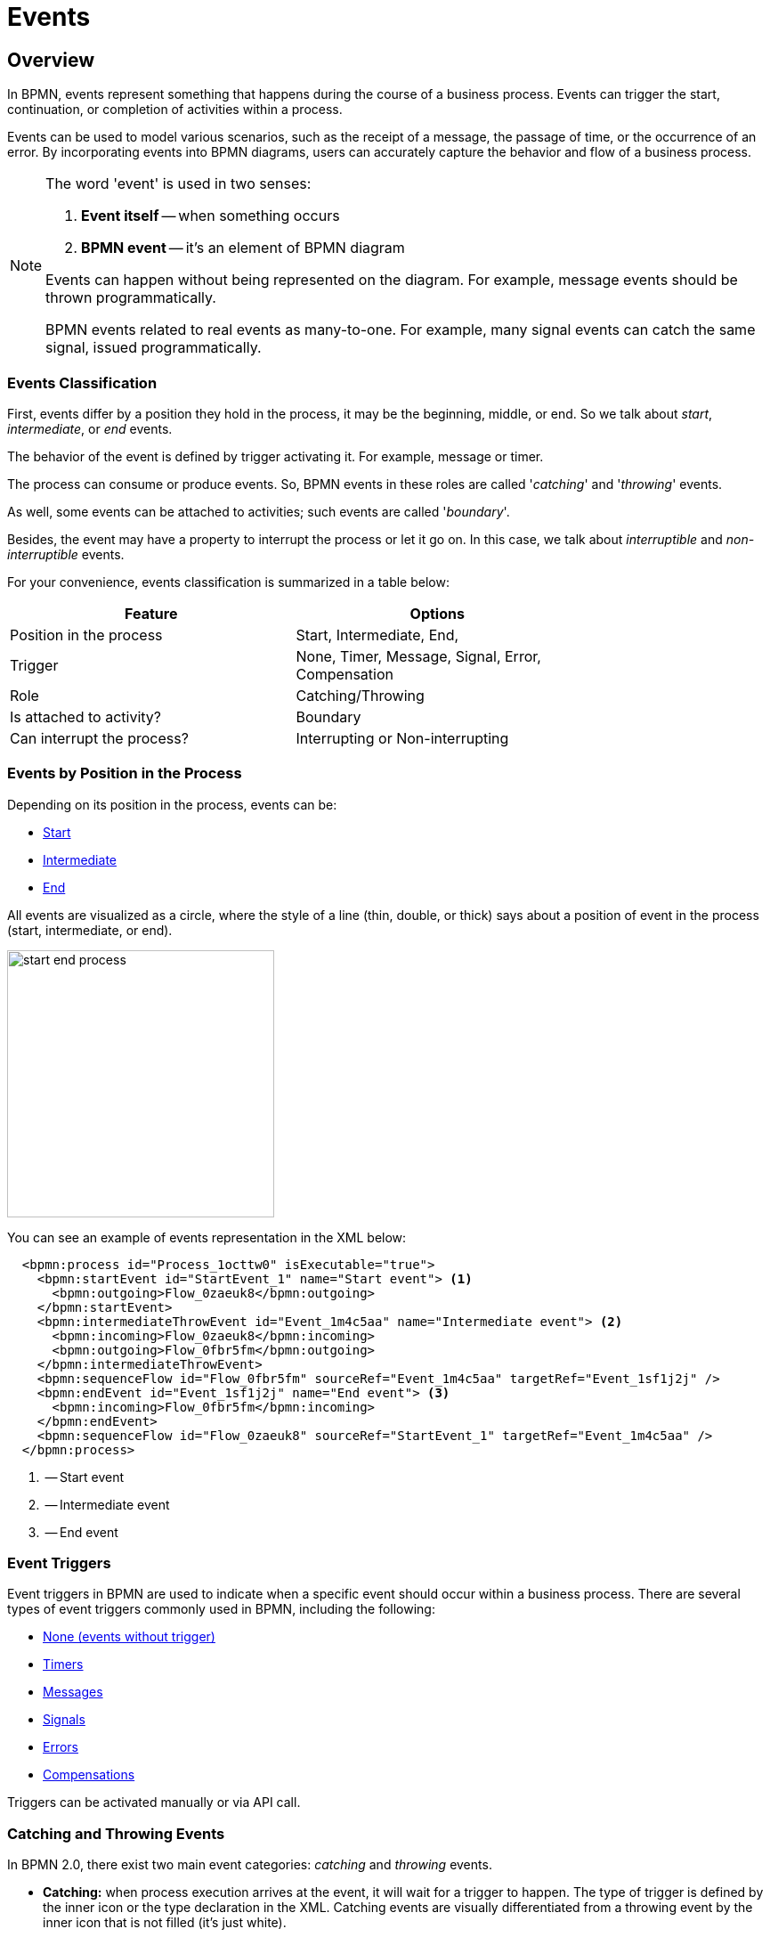 = Events


[[events-overview]]
== Overview
In BPMN, events represent something that happens during the course of a business process. Events can trigger the start, continuation, or completion of activities within a process.

Events can be used to model various scenarios, such as the receipt of a message, the passage of time, or the occurrence of an error. By incorporating events into BPMN diagrams, users can accurately capture the behavior and flow of a business process.

[NOTE]
====
The word 'event' is used in two senses:

. *Event itself* -- when something occurs
. *BPMN event* -- it's an element of BPMN diagram

Events can happen without being represented on the diagram. For example, message events should be thrown programmatically.

BPMN events related to real events as many-to-one. For example, many signal events can catch the same signal, issued programmatically.
====

[[events-classification]]
=== Events Classification

First, events differ by a position they hold in the process, it may be the beginning, middle, or end. So we talk about _start_, _intermediate_, or _end_ events.

The behavior of the event is defined by trigger activating it. For example, message or timer.

The process can consume or produce events. So, BPMN events in these roles are called '_catching_' and '_throwing_' events.

As well, some events can be attached to activities; such events are called '_boundary_'.

Besides, the event may have a property to interrupt the process or let it go on. In this case, we talk about _interruptible_ and _non-interruptible_ events.

For your convenience, events classification is summarized in a table below:

[%header,format=dsv, width=75%]
|===
Feature: Options
Position in the process: Start, Intermediate, End,
Trigger: None, Timer, Message, Signal, Error, Compensation
Role: Catching/Throwing
Is attached to activity?: Boundary
Can interrupt the process?: Interrupting or Non-interrupting
|===

[[events-position]]
=== Events by Position in the Process

Depending on its position in the process, events can be:

* xref:bpmn-events.adoc#start-events[Start]
* xref:bpmn-events.adoc#intermediate-events[Intermediate]
* xref:bpmn-events.adoc#end-events[End]

All events are visualized as a circle, where the style of a line (thin, double, or thick) says about a position of event in the process (start, intermediate, or end).

image::bpmn-events/start-end-process.png[,300]

You can see an example of events representation in the XML below:

[source,xml]
----
  <bpmn:process id="Process_1octtw0" isExecutable="true">
    <bpmn:startEvent id="StartEvent_1" name="Start event"> <1>
      <bpmn:outgoing>Flow_0zaeuk8</bpmn:outgoing>
    </bpmn:startEvent>
    <bpmn:intermediateThrowEvent id="Event_1m4c5aa" name="Intermediate event"> <2>
      <bpmn:incoming>Flow_0zaeuk8</bpmn:incoming>
      <bpmn:outgoing>Flow_0fbr5fm</bpmn:outgoing>
    </bpmn:intermediateThrowEvent>
    <bpmn:sequenceFlow id="Flow_0fbr5fm" sourceRef="Event_1m4c5aa" targetRef="Event_1sf1j2j" />
    <bpmn:endEvent id="Event_1sf1j2j" name="End event"> <3>
      <bpmn:incoming>Flow_0fbr5fm</bpmn:incoming>
    </bpmn:endEvent>
    <bpmn:sequenceFlow id="Flow_0zaeuk8" sourceRef="StartEvent_1" targetRef="Event_1m4c5aa" />
  </bpmn:process>
----
<1> -- Start event
<2> -- Intermediate event
<3> -- End event


[[event-triggers]]
=== Event Triggers
Event triggers in BPMN are used to indicate when a specific event should occur within a business process. There are several types of event triggers commonly used in BPMN, including the following:

* xref:bpmn-events.adoc#none-events[None (events without trigger)]
* xref:bpmn-events.adoc#timer-events[Timers]
* xref:bpmn-events.adoc#message-events[Messages]
* xref:bpmn-events.adoc#signal-events[Signals]
* xref:bpmn-events.adoc#error-events[Errors]
* xref:bpmn-events.adoc#compensation-events[Compensations]
// * xref:bpmn-events.adoc#cancel-events[Cancellations]

Triggers can be activated manually or via API call.

[[catching-and-throwing]]
=== Catching and Throwing Events

In BPMN 2.0, there exist two main event categories: _catching_ and _throwing_ events.

* *Catching:* when process execution arrives at the event, it will wait for a trigger to happen. The type of trigger is defined by the inner icon or the type declaration in the XML. Catching events are visually differentiated from a throwing event by the inner icon that is not filled (it’s just white).

* *Throwing:* when process execution arrives at the event, a trigger is fired. The type of trigger is defined by the inner icon or the type declaration in the XML. Throwing events are visually differentiated from a catching event by the inner icon that is filled with black.

For example, see below catching and throwing signal events:

image::bpmn-events/sigtal-catching-throwing.png[,170]


[[boundary-events]]
=== Boundary Events

Boundary events are catching events that are attached to an activity (task, embedded subprocess or call activity). It can be more than one event, attaced to the activity
//todo links

Event subprocess can't have boundary events.

Boundary event is always catching.

image::bpmn-events/boundary-events-example.png[,500]

While the activity is running, the event is listening for a designated type of trigger. When the trigger fired, the main activity can be interrupted or not, depends on the type of event, xref:bpmn-events.adoc#process-interruption[interrupting or non-interrupting].

In the XML, a boundary event is marked by special tag and has an attribute _attachedToRef_ that refers to the activity it is attached to:

[source,xml]
----
    <boundaryEvent id="Event_0gl2f4v" attachedToRef="Activity_1fsayqc">
      <timerEventDefinition id="TimerEventDefinition_0w9bip4" />
    </boundaryEvent>
----


[[process-interruption]]
=== Process Interruption by Event

The event can interrupt normal process execution. This is applicable to boundary events and start events in event subprocesses.

.Boundary events of activities:
* *Interrupting* -- the activity is interrupted, and the sequence flow going out of the event is followed.
* *Non-interrupting* -- a new execution runs in parallel with the main activity and does not disrupt its flow.

image::bpmn-events/boundary-events.png[,300]

Interrupting event is visualized as a regular intermediate event, attached to the activity (task or subprocess), whereas a non-interrupting event has a dash-line border.

Non-interrupting event can trigger multiple times, and each time a new execution will start (a new token generated) until the task to be completed. For example, non-interrupting cyclic timer will fire every 5 minutes and send a notification to the user.

.Start events of event subprocesses:

Event subprocesses can have interrupting or non-interrupting start events.

* *Interrupting* -- when event subprocess ends, the main process to be terminated.
* *Non-interrupting* -- event subprocess executes in parallel and comes to its end, the main process continues.

image::bpmn-events/interrupting-non-events-subprocess.png[,500]

In the picture above, the first subprocess interrupts the main process when time is over. The second subprocess executes a service task and ends not affecting the main process.

[[start-events]]
== Start Events

A start event is the entry point of the process. When the engine tries to begin execution of the process, it searches for the start event in the BPMN model.

So, the process *MUST* have a _Start event_.

Start events are always catching: conceptually, the event is (at any time) waiting until a certain trigger happens.

[[start-event-types]]
=== Types of Start Events

Start events can be of the following types:

* xref:bpmn-events.adoc#none-start-event[None start event]
* xref:bpmn-events.adoc#timer-start-event[Timer start event]
* xref:bpmn-events.adoc#message-start-event[Message start event]
* xref:bpmn-events.adoc#signal-events[Signal start event]


In event subprocesses, additionally can be these start events:

* xref:bpmn-events.adoc#error-start-event[Error start event]
* xref:bpmn-events.adoc#compensation-start-event[Compensation start event]


[[multiple-start-events]]
=== Multiple Start Events

Although BPMN allows multiple start events, the process technically may have only one _none_ start event. Otherwise, it will cause error at deployment.

Don't use more than one _none_ start event like in the picture below:

image::bpmn-events/multiple-start-none.png[,280]

However, it is possible to use multiple start events of other types:

image::bpmn-events/multiple-start-events-good.png[,300]

You can use several message (or signal) start events provided the messages (or signals) differ.


[[intermediate-events]]
== Intermediate Events

Events placed between the beginning and the end of the process are intermediate.

* xref:bpmn-events.adoc#intermediate-none-event[Intermediate none event]
* xref:bpmn-events.adoc#timer-intermediate-event[Timer intermediate event]
* xref:bpmn-events.adoc#message-intermediate-catching-event[Message intermediate catching event]
* xref:bpmn-events.adoc#signal-intermediate-catching-event[Signal intermediate catching event]
* xref:bpmn-events.adoc#signal-intermediate-throwing-event[Signal intermediate throwing event]
* xref:bpmn-events.adoc#error-boundary-event[Error boundary event]
* xref:bpmn-events.adoc#compensation-intermediate-throw-event[Compensation intermediate throw event]
* xref:bpmn-events.adoc#compensation-boundary-event[Compensation boundary event]
// * xref:bpmn-events.adoc#cancel-boundary-event[Cancel boundary event] (in transaction subprocesses)

[[end-events]]
== End Events

An end event signifies the end of a path in a process or subprocess. An end event is always _throwing_.

There could be the following end events in *Jmix BPM*:

* xref:bpmn-events.adoc#none-end-event[None end event]
* xref:bpmn-events.adoc#error-end-event[Error end event]
* xref:bpmn-events.adoc#terminate-end-event[Terminate end event]
// * xref:bpmn-events.adoc#cancel-end-event[Cancel end event] (in transaction subprocesses)

//todo -link to Transaction Subprocess
//todo -- есть проблема: cancel boundary event не работает


[[multiple-end-events]]
=== Multiple End Events

Formally, end event isn't mandatory. The process ends when there are no activities to execute. But it is a good practice to finish each path of the process by the end event.

image::bpmn-events/end-event-not-mandatory.png[,250]

Don’t try to bring all flows to the single end event – it only makes your diagram messy.

image::bpmn-events/end-events-examples.png[,500]

Multiple end events allow to analyze how processes ended.

image::bpmn-events/multiple-end-events.png[,600]

[[none-events]]
== None Events

None events are unspecified events, also called "blank" events.

[[none-start-event]]
=== None Start Event

A _none start event_ technically means that the trigger for starting the process instance is unspecified. This means that the engine cannot guess when the process instance must be started.

image::bpmn-events/none-start-event.png[,150]

The none start event is used when the process instance is started through the API by calling one of the `startProcessInstanceByXXX` methods.

For example,
[source, java]
----
ProcessInstance processInstance = runtimeService.startProcessInstanceByKey("process-id");
----

[WARNING]
====
Flowable API uses the term '_process definition key_' that is equivalent to '_process id_' in *Jmix Studio*.
====

NOTE: Embedded subprocess always has a none start event.

==== Form Property

None start event may have a _Form_ property that defines parameters of the form used to start the process:

image::bpmn-events/start-event-form.png[,400]

See Process Forms section.
//todo -- link to process forms


[[intermediate-none-event]]
=== Intermediate None Event

_Intermediate none events_ can be used to indicate some state achieved in the process. They are especially useful for monitoring to understand how the process is doing, for example, as milestones or key performance indicators (KPIs). The engine itself doesn't do anything in the event, it just passes through it.

image::bpmn-events/none-intermediate-event-example.png[,600]

[[none-end-event]]
=== None End Event

A _none end event_ is a type of end event that signifies the completion of a process without any specific outcome or result. It does not trigger any subsequent activities or flows in the process.

image::bpmn-events/none-end-event.png[,100]

[[timer-events]]
== Timer Events

Timer events in BPMN are events that are triggered based on a predefined time or duration. Timer events can be used to control the flow of a process by specifying when certain activities should be executed.

There are two types of timer events:

* xref:bpmn-events.adoc#timer-start-event[Timer start event]
* xref:bpmn-events.adoc#timer-intermediate-event[Timer intermediate catching event]

As well, timers can be used as xref:bpmn-events.adoc#boundary-events[boundary events], interrupting or non-interrupting.

image::bpmn-events/timer-events-example.png[,500]

[[timer-start-event]]
=== Timer Start Event

_Timer start event_ is used to create process instances at a given time. It can be used for processes that should start only once or in specific time intervals.

[NOTE]
====
Embedded subprocess cannot have a timer start event, but event subprocess can.
====
image::bpmn-events/timer-start-event-example.png[,500]

In this example, the main process starts by timer event. And it has two event subprocesses also starting by timers. The first one is non-interruptible, it can do some activities at a certain moment from the process start. The second event subprocess has an interruptible timer, that means the main process will be stopped when this timer event fires.

WARNING: Never use `initiator` variable in a process with timer start event, it causes execution error.

[[timer-intermediate-event]]
=== Timer Intermediate Event

_Timer intermediate event_ acts as a stopwatch. When an execution arrives at event, a timer is started. When the timer fires after a specified interval or a date coming, the process continues.

Timer intermediate event is a xref:bpmn-concepts.adoc#waiting-state[waiting state].

image::bpmn-events/timer-untermediate-catch-event.png[,200]

=== Timer Types

The system allows selecting one of three types of timer:

image::bpmn-events/timer-types.png[,400]

[horizontal]
Duration:: -- fires after the specified time period.

Cycle:: -- event repeats a certain number of times or according to _Cron expression_.

Date:: -- fires at specified date; ignored if date is in the past.

NOTE: For start timer event duration counts from the moment the process was deployed to server.

[[setting-time]]
=== Setting Time in Timers

There are two ways of setting time parameter in timers:

* String in ISO 8601 format
* xref:cron-expressions[Cron expression]


==== Standard ISO 8601

ISO 8601 is an international standard covering the worldwide exchange and communication of date and time-related data.

.Examples:

[horizontal]
2035-06-17T07:42:14:: -- a date of year 2035, 17 of June, time 7 hours 42 minutes 14 seconds
2050:01:01:: -- a date of year 2050, 1 of January, 00 hours 00 minutes
PT30D:: -- duration of thirty days
PT10M:: -- duration of ten minutes
P3Y6M4DT12H30M5S:: -- duration of three years, six months, four days, twelve hours, thirty minutes, and five seconds

R3PT10H:: -- cyclic period recurring three times every ten hours

[WARNING]
====
Don't use very short periods of time, smaller than 3 seconds. BPM isn't a real-time system.
====

See https://www.iso.org/iso-8601-date-and-time-format.html[ISO 8601] standard site for the details.

[[cron-expressions]]
==== Cron Expressions

Cron is a time-based job scheduling system used in Unix-like operating systems. It allows users to schedule tasks or commands to run at specific times, dates, or intervals. The term "cron" comes from the word "chronos," which means time in Greek.

You can specify time cycle using cron expressions; the example below shows trigger firing every 5 minutes, starting at full hour:

 0 0/5 * * * ?

[WARNING]
====
In *Timer intermediate event* Cron expressions can be used ONLY with a _Cyclic_ timer type. Otherwise, it'd be an error when you try to deploy the process.
====

[[message-events]]
== Message Events

Message events are events that reference a xref:bpmn-concepts.adoc#messages[message]. They are used to model communication between different parts of a business process or between different processes. Message events represent the sending (throwing) or receiving (catching) of messages within a process flow.

There are two types of message events:

* xref:bpmn-events.adoc#message-start-event[Message start event]
* xref:bpmn-events.adoc#message-intermediate-catching-event[Message intermediate catching event]

As well, message events can be used as boundary events.

image::bpmn-events/message-events-types.png[,350]

[NOTE]
====
Message throwing events (intermediate, end) are not supported in *Jmix BPM*. See xref:bpmn-events.adoc#message-throwing-event-workaround[workaround].
====

[[message-event-properties]]
=== Message Event Properties

Message event has general properties _id_ and _name_. Name here is the name of BPMN element, not the name of the message.

And it has a specific attribute _message_ that refers to previously created xref:bpmn-concepts.adoc#message-definition[message definition]. This is mandatory, otherwise it will cause an error at deployment.

image::bpmn-events/message-event-properties.png[,400]

The above is applied to all message events.

[[message-start-event]]
=== Message Start Event

A message start event can be used to start a process instance using a named message.

image::bpmn-events/message-start-event.png[,150]

A process can have one or more message start events, but messages must be different.

When a process is deployed, the engine creates a message subscription for each message start event.  Subscriptions of the previous version of the process would be closed.

[NOTE]
====
The name of the message start event must be unique across all deployed process definitions. Flowable throws an exception upon deployment of a process definition containing one or more message start events referencing a message with the same name as a message start event already deployed by a different process definition.
====

When starting a process instance, a message start event can be triggered using `startProcessInstanceByMessage` methods on the _RuntimeService_.


In API call use exactly message _name_, not _id_. For example, we have such message definition:

[source,xml]
----
<message id="green" name="Green" />
----

Then, invoke API method the following way:

[source,java]
----
runtimeService.startProcessInstanceByMessage("Green");
----

[NOTE]
====
Message start events are not supported on embedded subprocesses.
====


[[message-intermediate-catching-event]]
=== Message Intermediate Catching Event

An intermediate catching message event catches messages with a specified name.

When an intermediate message catch event is entered, a corresponding message subscription is created. The process instance stops at this point and waits until the message is received. After that, the catch event is completed and the execution continues.

Message intermediate catching event is a xref:bpmn-concepts.adoc#waiting-state[waiting state].

image::bpmn-events/message-intermediate-example.png[,400]

==== Boundary Message Events

Message events can be used as boundary events, interruptible or non-interruptible:

image::bpmn-events/message-boundary-events.png[,230]


[[signal-events]]
== Signal Events

Signal events are events that reference a xref:bpmn-concepts.adoc#signals[signal].
Broadcasting a signal will trigger all signal events matching the name of the broadcast signal.

image::bpmn-events/signal-events.png[,400]

There are the following signal events in *Jmix BPM*:

* xref:bpmn-events.adoc#signal-start-event[Signal start event]
* xref:bpmn-events.adoc#signal-intermediate-catching-event[Signal intermediate catching event]
* xref:bpmn-events.adoc#signal-intermediate-throwing-event[Signal intermediate throwing event]

[NOTE]
====
Signal end event isn't supported. Use xref:bpmn-events.adoc#signal-throwing-end-event-workaround[workaround].
====

[[signal-event-properties]]
=== Signal Event Properties

Signal event has general properties _id_ and _name_. Name here is the name of BPMN element, not the name of the signal definition.

And it has a specific attribute _signal_ that refers to previously created xref:bpmn-concepts.adoc#signal-definition[signal definition]. This is mandatory, otherwise it will cause an error at deployment.

image::bpmn-events/signal-event-properties.png[,450]
The above is applied to all signal events.

[NOTE]
====
Signal has a scope, _Global_ or _Process instance_.
====

[[signal-start-event]]
=== Signal Start Event

_Signal start event_ can be used to start a process instance using a named xref:bpmn-concepts.adoc#signals[signal]. The process can have one or more signal start events, but signals must be different.

image::bpmn-events/signal-start-event.png[,150]

When a process is deployed, the engine creates a xref:bpmn-concepts.adoc#signal-subscription[signal subscription] for each signal start event.  Subscriptions of the previous version of the process would be closed.

It is allowed to have many process definitions with the signal start event referred to the same signal. When the signal fires, all subscriptions be activated and processes started.

The signal can be 'fired' from within a process instance using the _intermediate signal throw event_ or through the API methods `signalEventReceived`.

In API call use exactly signal _name_, not _id_. For example, we have such signal definition:

[source,xml]
----
<signal id="ready" name="Ready" flowable:scope="global" />
----

Then, invoke API method the following way:

[source,java]
----
runtimeService.signalEventReceived("Ready");
----

[NOTE]
====
Signal start events are not supported on embedded subprocesses.
====


[[signal-intermediate-catching-event]]
=== Signal Intermediate Catching Event

_Signal intermediate catching event_ catches signals with the same signal name as the referenced xref:bpmn-concepts.adoc#signal-subscription[signal subscription]. Signal intermediate catching event is a xref:bpmn-concepts.adoc#waiting-state[waiting state].

image::bpmn-events/signal-intermediate-catching-event.png[,200]

[NOTE]
====
Contrary to other events, such as an error event, a signal is not consumed if it is caught. If you have two active signal boundary events catching the same signal event, both boundary events are triggered, even if they are part of different process instances.
====


[[signal-intermediate-throwing-event]]
=== Signal Intermediate Throwing Event

_Intermediate throwing signal event_ throws a signal event for a defined signal. The signal is broadcast to all catching signal events, starting and intermediate (xref:bpmn-concepts.adoc#signal-subscription[signal subscriptions]).

image::bpmn-events/signal-throwing-event.png[,200]

//todo -- разобраться с асинхронным сигналом
Signals can be published synchronously or asynchronously.

In the default configuration, the signal is delivered synchronously. This means that the throwing process instance waits until the signal is delivered to all catching process instances. The catching process instances are also notified in the same transaction as the throwing process instance, which means that if one of the notified instances produces a technical error (throws an exception), all involved instances fail.
//todo link transaction

A signal can also be delivered asynchronously. In this case, it is determined which handlers are active at the time the throwing signal event is reached. For each active handler, an asynchronous notification message (Job) is stored and delivered by the JobExecutor.
//todo link job exec


[[error-events]]
== Error Events
Error events in BPMN are typically used to model exceptional or error situations that may arise during the execution of a process. They can be attached to activities or subprocesses within a BPMN diagram to define how errors should be handled, such as by triggering error handling routines, logging the error, or notifying stakeholders.

There are the following types of error events:

* xref:bpmn-events.adoc#error-start-event[Error start event] (in event subprocesses only)
* xref:bpmn-events.adoc#error-boundary-event[Error boundary event]
* xref:error-end-event[Error end event]

[[error-event-properties]]
=== Error Event Properties

image::bpmn-events/error-event-properties.png[,350]

[[error-start-event]]
=== Error Start Event

_Error start event_ can be used to trigger an event subprocess. An error start event cannot be used for starting a process instance. An error start event is always interrupting.

image::bpmn-events/error-start-event-example.png[,500]

In this example, the first task generates BPMN error programmatically. At this moment the event subprocess launches and after its completion, the main process is to be terminated.

[NOTE]
====
If in the event the error definition is omitted, the subprocess will start for every error event that occurs.
====

[[error-boundary-event]]
=== Error Boundary Event

_Error boundary event_ catches errors that are thrown within the scope of the activity on which it is defined.

image::bpmn-events/error-boundary-event.png[,180]

[NOTE]
====
Don't use boundary error event with a _user task_. Although the Modeler allows this, it doesn't make sense because a user task isn't able to generate BPMN error.

image::bpmn-events/boundary-error-event-user-task.png[,150]
====

[[error-end-event]]
=== Error End Event

When process execution arrives at an _error end event_, the current process path ends and an error is thrown.

image::bpmn-events/error-end-event.png[,140]

[WARNING]
====
The *error end event* can be used only in subprocesses including call activities. Using error end event in the top-level process causes an exception.

image::bpmn-events/error-end-event-bad-example.png[,350]
====


[[errors-catching]]
=== Errors Catching

Errors can be thrown by xref:error-end-event[error end events] or programmatically.

A thrown error *MUST* be caught by an error catch event, specifically using an error boundary event or an error event subprocess. Otherwise, it causes an exception.

==== Catching Error by Boundary Event

When an error event is caught, the activity on which the boundary event is defined is destroyed, also destroying all current executions within (concurrent activities, nested subprocesses, and so on). Process execution continues following the outgoing sequence flow of the boundary event.

image::bpmn-events/error-catching-boundary.png[,300]

==== Event Subprocess Priority

Event subprocess has a priority over the error boundary event. So, when an error occurs, the subprocess starts, but the boundary error handler never be activated.

image::bpmn-events/start-error-event-example-2[,500]


==== Error Propagation

Suppose, the process has parallel paths with call activities, each of them may throw an error. Then, it's possible to use error boundary events without outgoing flows if there is an event subprocess for handling errors:

image::bpmn-events/parallel-errors catcing.png[,500]

The error, thrown inside call activity will be propagated to the top-level process and caught by event subprocess.


//todo -- непонятно у Флоубл
// Such an error will propagate its parent scopes upwards until a scope is found on which a boundary error event is defined that matches the error event definition.


==== Matching Errors

Usually, error event has a code. Sometimes the code can be omitted, then `id` parameter will be used.

*Single error catching event*

When there is only one error catching event in the given scope, it catches *ALL* errors with any codes.

In the example below, the single error catching event catches both errors with codes 1 and 2. If in the error catching event set parameter _Error_, it will be ignored.

image::bpmn-events/error-one-catch-many.png[,600]

An event subprocess with error start event works the same way -- it will catch any error.

*Matched errors codes*

In the other example, we can see designated error catching events for every type of errors:

image::bpmn-events/matching-errors.png[,600]

Respectively, if error #1 occurs, the first catching evens will be activated, if error #2 -- the second one.

[NOTE]
====
The BPM engine considers the error events matching when they refer to the same _error definition_.
====

*Error code doesn't match*

When a code of thrown error doesn't match any error catching event, the first defined error will be activated.

image::bpmn-events/error-code-not-match.png[,600]

The *first* means here which of boundary events is higher in the XML file:

[source,xml]
----
...
    <boundaryEvent id="Event_02" name="Catch error 2"
        attachedToRef="Activity_13z00xo"> <1>
      <outgoing>Flow_06d3rwf</outgoing>
      <errorEventDefinition id="ErrorEventDefinition_0w90u2d" />
    </boundaryEvent>
    <sequenceFlow id="Flow_1b1df9j" sourceRef="Event_01" targetRef="Activity_0tcie7m" />
    <sequenceFlow id="Flow_1trubue" sourceRef="Activity_0tcie7m" targetRef="Event_1073oeg" />
    <boundaryEvent id="Event_01" name="Catch error 1"
        attachedToRef="Activity_13z00xo"> <2>
      <outgoing>Flow_1b1df9j</outgoing>
      <errorEventDefinition id="ErrorEventDefinition_1aum1e6" />
    </boundaryEvent>
...
----
<1> -- Boundary event #2 defined first
<2> -- Boundary event #1 defined second

So, in our case, catching event #2 will be activated when the code of thrown error is "500".

[NOTE]
====
The same is applicable to boundary events attached to task or call activity.
====

*Errors without code*

The parameter `errorCode` can be omitted. In this case, `errorId` will be used instead.

For example, thrown error has a code "green":

[source,xml]
----
  <error id="err_green" name="Error green" errorCode="green" />
----

But catching event set to the error with id = "green" and without code:

[source,xml]
----
  <error id="green" name="Err1"/>
----

Those errors will be matched.

*Errors thrown programmatically*

When the error is generated programmatically, it has only code but not id:

[source,java]
----
throw new BpmnError("500");
----


[[unhandled-errors]]
=== Unhandled errors

When an error is thrown and not caught, a Flowable exception will be thrown.

// image::bpmn-events/multi-errors-example.png[,600]


[[compensation-events]]
== Compensation Events

Compensation events help with undoing steps that were already successfully completed in the case that their results are no longer desired and need to be reversed.

There are two types of compensation events:

* xref:bpmn-events.adoc#compensation-boundary-event[Compensation boundary event]
* xref:bpmn-events.adoc#compensation-intermediate-throw-event[Compensation intermediate throwing event]


[[compensation-intermediate-throw-event]]
=== Compensation Intermediate Throw Event

Compensation intermediate throwing event can be used to trigger compensation.

image::bpmn-events/compensation-throwing-event.png[,180]

[[compensation-boundary-event]]
=== Compensation Boundary Event

_Compensation boundary event_ can be used to attach a compensation handler to an activity.

The compensation boundary event must reference a single compensation handler using a directed association.

image::bpmn-events/compensation-boundary-event.png[,300]

// [[cancel-events]]
// == Cancel Events
//
// [[cancel-end-event]]
// === Cancel End Event
//
//
// [[cancel-boundary-event]]
// === Cancel Boundary Event

[[terminate-end-event]]
== Terminate end event

When a _terminate end event_ is reached, all executions of the current process instance or subprocess will be terminated.

image::bpmn-events/terminate-end-event-example.png[,500]

In this example, we can see two user tasks executed in parallel. If the task #2 to be completed first, the execution arrives to the terminate end event. At this moment, task #1 will be deleted even it is still active.

image::bpmn-events/terminate-end-event-example-2.png[,700]

In the next example, the terminate end event is in a subprocess. When it will be reached, it affects only subprocess. So, task #1 will be deleted if it is active, subprocess be terminated, and the main process be continued a normal way.

[[bpmn-events-coverage]]
== BPMN Events Coverage

There are a lot of events defined in BPMN 2.0. Not all of them are supported in *Jmix BPM*, they are marked by pink color.

image::bpmn-events/jmix-events.png[]

Not supported events:

* Message throwing, intermediate and end event
* Signal throwing end event
* Compensation end event
* Escalation events (all types)
* Conditional events (all types)
* Link events (all types)

[CAUTION]
====
Be careful when importing BPMN models from 3rd party design tools: not supported events can be shown on the diagram but may cause error at runtime.
====

[[workarounds]]
== Workarounds for Unsupported Events

[[message-throwing-event-workaround]]
=== Message Throwing Event

[[signal-throwing-end-event-workaround]]
=== Signal Throwing End Event

Use the combination of _signal throwing intermediate event_ and _none_end_event_:

image::bpmn-events/workaround-signal-end event.png[,400]

[[compensation-end-event-workaround]]
=== Compensation End Event

[[escalation-events-workaround]]
=== Escalation Events

It is possible to use BPMN error events instead of escalation in certain scenarios. Error events in BPMN are used to handle unexpected errors or exceptions that occur during the execution of a process. They can be used to model error handling and recovery mechanisms within a process.

Escalation events, on the other hand, are used to escalate a problem to a higher level in the organization or process hierarchy. They are typically used when a problem cannot be resolved at the current level and needs to be escalated for further action.

So, _escalation events_ are technically very close to _error events_.

image::bpmn-events/workaround-escalation-events.png[,600]


[[conditional-events-workaround]]
=== Conditional Events

==== Conditional Start Event

image::conditional-start-events.png[,150]

[[link-events-workaround]]
=== Link Events

Don't use _link events_.

[NOTE]
====
Link events can appear on the diagram when importing XML file from 3rd party tools like Camunda Modeler.
====
